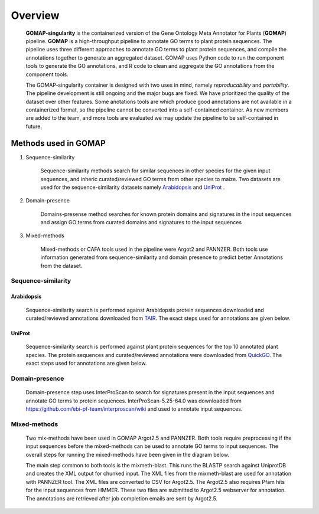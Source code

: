 .. _OVERVIEW:

Overview
========

    **GOMAP-singularity** is the containerized version of the Gene Ontology Meta Annotator for Plants (**GOMAP**) pipeline. **GOMAP** is a high-throughput pipeline to annotate GO terms to plant protein sequences. The pipeline uses three different approaches to annotate GO terms to plant protein sequences, and compile the annotations together to generate an aggregated dataset. GOMAP uses Python code to run the component tools to generate the GO annotations, and R code to clean and aggregate the GO annotations from the component tools.
    

    .. image:: _static/gomap-overview.png
       :target: _static/gomap-overview.png


    The GOMAP-singularity container is designed with two uses in mind, namely `reproducability` and `portability`. The pipeline development is still ongoing and the major bugs are fixed. We have prioritized the quality of the dataset over other features. Some anotations tools are which produce good annotations are not available in a containerized format, so the pipeline cannot be converted into a self-contained container. As new members are added to the team, and more tools are evaluated we may update the pipeline to be self-contained in future. 


Methods used in GOMAP
---------------------

1. Sequence-similarity

    Sequence-similarity methods search for similar sequences in other species for the given input sequences, and inheric curated/reviewed GO terms from other species to maize. Two datasets are used for the sequence-similarity datasets namely `Arabidopsis`_ and `UniProt`_ .

#. Domain-presence

    Domains-presense method searches for known protein domains and signatures in the input sequences and assign GO terms from curated domains and signatures to the input sequences

#. Mixed-methods

    Mixed-methods or CAFA tools used in the pipeline were Argot2 and PANNZER. Both tools use information generated from sequence-similarity and domain presence to predict better Annotations from the dataset.

Sequence-similarity
+++++++++++++++++++

Arabidopsis
***********

    Sequence-similarity search is performed against Arabidopsis protein sequences downloaded and curated/reviewed annotations downloaded from `TAIR <https://www.arabidopsis.org>`_. The exact steps used for annotations are given below.

    .. image:: _static/arab-rbh.png
       :target: _static/arab-rbh.png

UniProt
*******

    Sequence-similarity search is performed against plant protein sequences for the top 10 annotated plant species. The protein sequences and curated/reviewed annotations were downloaded from  `QuickGO <https://www.ebi.ac.uk/QuickGO/>`_. The exact steps used for annotations are given below.

    .. image:: _static/uniprot-rbh.png
       :target: _static/uniprot-rbh.png

Domain-presence
+++++++++++++++

    Domain-presence step uses InterProScan to search for signatures present in the input sequences and annotate GO terms to protein sequences. InterProScan-5.25-64.0 was downloaded from `https://github.com/ebi-pf-team/interproscan/wiki <https://github.com/ebi-pf-team/interproscan/wiki>`_ and used to annotate input sequences.

Mixed-methods
+++++++++++++

    Two mix-methods have been used in GOMAP Argot2.5 and PANNZER. Both tools require preprocessing if the input sequences before the mixed-methods can be used to annotate GO terms to input sequences. The overall steps for running the mixed-methods have been given in the diagram below.

    .. image:: _static/mix-meth.png
       :target: _static/mix-meth.png


    The main step common to both tools is the mixmeth-blast. This runs the BLASTP search against UniprotDB and creates the XML output for chunked input. The XML files from the mixmeth-blast are used for annotation with PANNZER tool. The XML files are converted to CSV for Argot2.5. The Argot2.5 also requires Pfam hits for the input sequences from HMMER. These two files are submitted to Argot2.5 webserver for annotation. The annotations are retrieved after job completion emails are sent by Argot2.5.